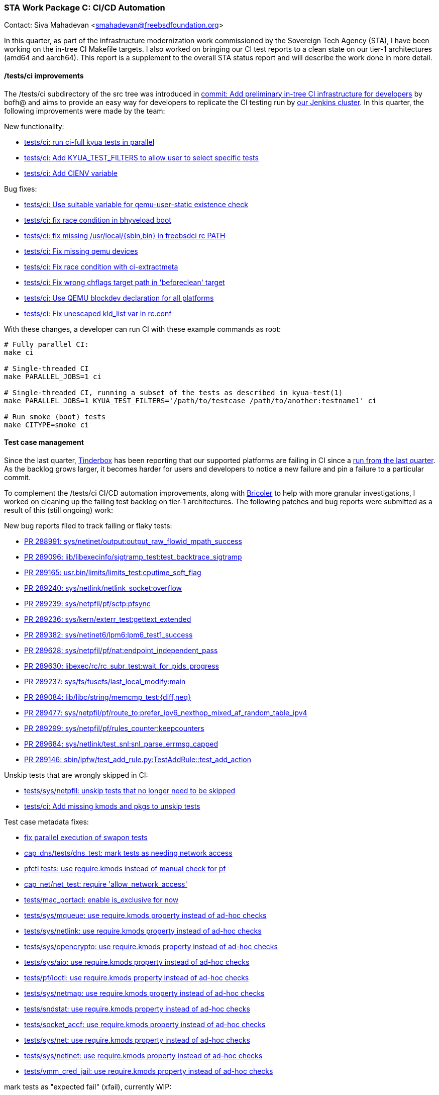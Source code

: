 === STA Work Package C: CI/CD Automation

Contact: Siva Mahadevan <smahadevan@freebsdfoundation.org>

In this quarter, as part of the infrastructure modernization work commissioned by the Sovereign Tech Agency (STA), I have been working on the in-tree CI Makefile targets. I also worked on bringing our CI test reports to a clean state on our tier-1 architectures (amd64 and aarch64). This report is a supplement to the overall STA status report and will describe the work done in more detail.

==== /tests/ci improvements

The /tests/ci subdirectory of the src tree was introduced in link:https://cgit.freebsd.org/src/commit/?id=cb9d4bb1fbb9ac0eb9f211656e91f9d5254c166c[commit: Add preliminary in-tree CI infrastructure for developers] by bofh@ and aims to provide an easy way for developers to replicate the CI testing run by link:https://ci.freebsd.org[our Jenkins cluster]. In this quarter, the following improvements were made by the team:

New functionality:

* link:https://cgit.freebsd.org/src/commit/?id=f6e5bcd4716c2974c7ceb1fbbfc0ef8db8e13d8b[tests/ci: run ci-full kyua tests in parallel]
* link:https://cgit.freebsd.org/src/commit/?id=92a7f2d577630d670643f855a1d123a2260102af[tests/ci: Add KYUA_TEST_FILTERS to allow user to select specific tests]
* link:https://cgit.freebsd.org/src/commit/?id=932cf5fa44b7ff3b7ea21ccb32bbbefff11c160c[tests/ci: Add CIENV variable]

Bug fixes:

* link:https://cgit.freebsd.org/src/commit/?id=ed4c64bc792fd2509d8fd6805f8e174c2db62338[tests/ci: Use suitable variable for qemu-user-static existence check]
* link:https://cgit.freebsd.org/src/commit/?id=2f50ea54c6e3b15f655e800eb680ddcb80e30b4f[tests/ci: fix race condition in bhyveload boot]
* link:https://cgit.freebsd.org/src/commit/?id=57f725a6a6c19b12015854589764babe58252155[tests/ci: fix missing /usr/local/{sbin,bin} in freebsdci rc PATH]
* link:https://cgit.freebsd.org/src/commit/?id=9f3e4b28f9dec27b73eeebd161d119d1e9864081[tests/ci: Fix missing qemu devices]
* link:https://cgit.freebsd.org/src/commit/?id=10fb5e7117e522540167fa02692e1e7b8e38eec0[tests/ci: Fix race condition with ci-extractmeta]
* link:https://cgit.freebsd.org/src/commit/?id=66fe805070d121d4b93f63b7b02a70d76069edfc[tests/ci: Fix wrong chflags target path in 'beforeclean' target]
* link:https://cgit.freebsd.org/src/commit/?id=9ec37e8ff49c6b555e8d4f522adc9378157df170[tests/ci: Use QEMU blockdev declaration for all platforms]
* link:https://cgit.freebsd.org/src/commit/?id=e990e460d50c628dfa681c5693bd8ece87b001ad[tests/ci: Fix unescaped kld_list var in rc.conf]

With these changes, a developer can run CI with these example commands as root:

[source,shell]
----
# Fully parallel CI:
make ci

# Single-threaded CI
make PARALLEL_JOBS=1 ci

# Single-threaded CI, running a subset of the tests as described in kyua-test(1)
make PARALLEL_JOBS=1 KYUA_TEST_FILTERS='/path/to/testcase /path/to/another:testname1' ci

# Run smoke (boot) tests
make CITYPE=smoke ci
----

==== Test case management

Since the last quarter, link:https://ci.freebsd.org/tinderbox[Tinderbox] has been reporting that our supported platforms are failing in CI since a link:https://ci.freebsd.org/job/FreeBSD-main-amd64-test/26756/[run from the last quarter]. As the backlog grows larger, it becomes harder for users and developers to notice a new failure and pin a failure to a particular commit.

To complement the /tests/ci CI/CD automation improvements, along with link:https://github.com/markjdb/bricoler[Bricoler] to help with more granular investigations, I worked on cleaning up the failing test backlog on tier-1 architectures. The following patches and bug reports were submitted as a result of this (still ongoing) work:

New bug reports filed to track failing or flaky tests:

* link:https://bugs.freebsd.org/bugzilla/show_bug.cgi?id=288991[PR 288991: sys/netinet/output:output_raw_flowid_mpath_success]
* link:https://bugs.freebsd.org/bugzilla/show_bug.cgi?id=289096[PR 289096: lib/libexecinfo/sigtramp_test:test_backtrace_sigtramp]
* link:https://bugs.freebsd.org/bugzilla/show_bug.cgi?id=289165[PR 289165: usr.bin/limits/limits_test:cputime_soft_flag]
* link:https://bugs.freebsd.org/bugzilla/show_bug.cgi?id=289240[PR 289240: sys/netlink/netlink_socket:overflow]
* link:https://bugs.freebsd.org/bugzilla/show_bug.cgi?id=289239[PR 289239: sys/netpfil/pf/sctp:pfsync]
* link:https://bugs.freebsd.org/bugzilla/show_bug.cgi?id=289236[PR 289236: sys/kern/exterr_test:gettext_extended]
* link:https://bugs.freebsd.org/bugzilla/show_bug.cgi?id=289382[PR 289382: sys/netinet6/lpm6:lpm6_test1_success]
* link:https://bugs.freebsd.org/bugzilla/show_bug.cgi?id=289628[PR 289628: sys/netpfil/pf/nat:endpoint_independent_pass]
* link:https://bugs.freebsd.org/bugzilla/show_bug.cgi?id=289630[PR 289630: libexec/rc/rc_subr_test:wait_for_pids_progress]
* link:https://bugs.freebsd.org/bugzilla/show_bug.cgi?id=289237[PR 289237: sys/fs/fusefs/last_local_modify:main]
* link:https://bugs.freebsd.org/bugzilla/show_bug.cgi?id=289084[PR 289084: lib/libc/string/memcmp_test:{diff,neq}]
* link:https://bugs.freebsd.org/bugzilla/show_bug.cgi?id=289477[PR 289477: sys/netpfil/pf/route_to:prefer_ipv6_nexthop_mixed_af_random_table_ipv4]
* link:https://bugs.freebsd.org/bugzilla/show_bug.cgi?id=289299[PR 289299: sys/netpfil/pf/rules_counter:keepcounters]
* link:https://bugs.freebsd.org/bugzilla/show_bug.cgi?id=289684[PR 289684: sys/netlink/test_snl:snl_parse_errmsg_capped]
* link:https://bugs.freebsd.org/bugzilla/show_bug.cgi?id=289146[PR 289146: sbin/ipfw/test_add_rule.py:TestAddRule::test_add_action]

Unskip tests that are wrongly skipped in CI:

* link:https://cgit.freebsd.org/src/commit/?id=6ff78a63d8cd0dd64ae79cbda5cb03572c1e17f5[tests/sys/netpfil: unskip tests that no longer need to be skipped]
* link:https://cgit.freebsd.org/src/commit/?id=178b9c2364740ead21f584dc30c3aa45bd0bb8bf[tests/ci: Add missing kmods and pkgs to unskip tests]

Test case metadata fixes:

* link:https://cgit.freebsd.org/src/commit/?id=83b08f40264177ecf03fce808474815816f9846f[fix parallel execution of swapon tests]
* link:https://cgit.freebsd.org/src/commit/?id=1e570722dced7a3afc0a35b10af047b835e51567[cap_dns/tests/dns_test: mark tests as needing network access]
* link:https://cgit.freebsd.org/src/commit/?id=68fe0d9cc03bd80f63a5317a633d2426ae286316[pfctl tests: use require.kmods instead of manual check for pf]
* link:https://cgit.freebsd.org/src/commit/?id=df88c711a26c04192761e96dc08a6f3f9e42afed[cap_net/net_test: require 'allow_network_access']
* link:https://cgit.freebsd.org/src/commit/?id=5dadfac51c3876b0ba6fde831cb4417594167fed[tests/mac_portacl: enable is_exclusive for now]
* link:https://cgit.freebsd.org/src/commit/?id=cacfd42b0c57b3455ca4a23e21de071fa0cc9ed0[tests/sys/mqueue: use require.kmods property instead of ad-hoc checks]
* link:https://cgit.freebsd.org/src/commit/?id=215a0654186926b2e4497d83f3eb45b5eefcb23f[tests/sys/netlink: use require.kmods property instead of ad-hoc checks]
* link:https://cgit.freebsd.org/src/commit/?id=308c9c995794f1ae89bba1d43aab9c51f7e90a09[tests/sys/opencrypto: use require.kmods property instead of ad-hoc checks]
* link:https://cgit.freebsd.org/src/commit/?id=26d3dfa8733892adf107b045a8c98d480b4bb21d[tests/sys/aio: use require.kmods property instead of ad-hoc checks]
* link:https://cgit.freebsd.org/src/commit/?id=c444bfca0063d0820f3fc72cb429809f5f52a970[tests/pf/ioctl: use require.kmods property instead of ad-hoc checks]
* link:https://cgit.freebsd.org/src/commit/?id=559b0f6b82867b60a2d5cb1b2744114603cb17a7[tests/sys/netmap: use require.kmods property instead of ad-hoc checks]
* link:https://cgit.freebsd.org/src/commit/?id=74898ce961e1f4818eba500dfa3a06bc30c1d9b3[tests/sndstat: use require.kmods property instead of ad-hoc checks]
* link:https://cgit.freebsd.org/src/commit/?id=7a1a6d1e2a836d189447ba725b0e256014613ab8[tests/socket_accf: use require.kmods property instead of ad-hoc checks]
* link:https://cgit.freebsd.org/src/commit/?id=4079513328d5656e31cb853a799176ff2500f79b[tests/sys/net: use require.kmods property instead of ad-hoc checks]
* link:https://cgit.freebsd.org/src/commit/?id=427be10491e37160a82eef31622676c655a29f1e[tests/sys/netinet: use require.kmods property instead of ad-hoc checks]
* link:https://cgit.freebsd.org/src/commit/?id=f53228c4e398468c71d3ed8a372cc29ccae6a0c1[tests/vmm_cred_jail: use require.kmods property instead of ad-hoc checks]

mark tests as "expected fail" (xfail), currently WIP:

* link:https://cgit.freebsd.org/src/commit/?id=df997faca8411bdf8008c25de5db3ed719019d21[atf_pytest: fix xfail detection from pytest report]

==== Tooling (WIP)

To catch errors more quickly, instead of relying on link:https://ci.freebsd.org[Jenkins] to update the test report, I ran local CI multiple times daily. To help with this, I worked on some tooling to speed up the testing/debugging cycles. I am maintaining the following (currently uncommitted) tools:

* link:https://codeberg.org/svmhdvn/mypoudriere/src/branch/main/myfreebsd[parallel CI runner built on top of /tests/ci]
* link:https://codeberg.org/svmhdvn/depistage[(VERY WIP) automated CI bug report/triage system]

Sponsor: The FreeBSD Foundation
